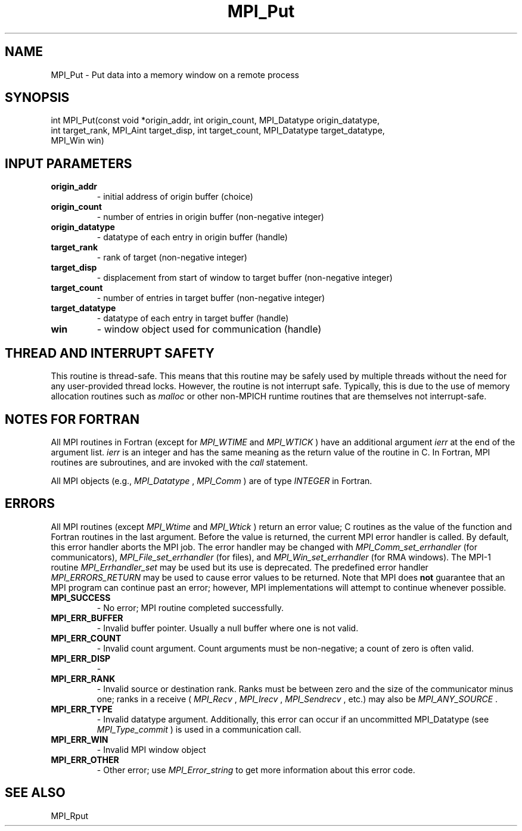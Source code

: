 .TH MPI_Put 3 "2/22/2022" " " "MPI"
.SH NAME
MPI_Put \-  Put data into a memory window on a remote process 
.SH SYNOPSIS
.nf
int MPI_Put(const void *origin_addr, int origin_count, MPI_Datatype origin_datatype,
int target_rank, MPI_Aint target_disp, int target_count, MPI_Datatype target_datatype,
MPI_Win win)
.fi
.SH INPUT PARAMETERS
.PD 0
.TP
.B origin_addr 
- initial address of origin buffer (choice)
.PD 1
.PD 0
.TP
.B origin_count 
- number of entries in origin buffer (non-negative integer)
.PD 1
.PD 0
.TP
.B origin_datatype 
- datatype of each entry in origin buffer (handle)
.PD 1
.PD 0
.TP
.B target_rank 
- rank of target (non-negative integer)
.PD 1
.PD 0
.TP
.B target_disp 
- displacement from start of window to target buffer (non-negative integer)
.PD 1
.PD 0
.TP
.B target_count 
- number of entries in target buffer (non-negative integer)
.PD 1
.PD 0
.TP
.B target_datatype 
- datatype of each entry in target buffer (handle)
.PD 1
.PD 0
.TP
.B win 
- window object used for communication (handle)
.PD 1

.SH THREAD AND INTERRUPT SAFETY

This routine is thread-safe.  This means that this routine may be
safely used by multiple threads without the need for any user-provided
thread locks.  However, the routine is not interrupt safe.  Typically,
this is due to the use of memory allocation routines such as 
.I malloc
or other non-MPICH runtime routines that are themselves not interrupt-safe.

.SH NOTES FOR FORTRAN
All MPI routines in Fortran (except for 
.I MPI_WTIME
and 
.I MPI_WTICK
) have
an additional argument 
.I ierr
at the end of the argument list.  
.I ierr
is an integer and has the same meaning as the return value of the routine
in C.  In Fortran, MPI routines are subroutines, and are invoked with the
.I call
statement.

All MPI objects (e.g., 
.I MPI_Datatype
, 
.I MPI_Comm
) are of type 
.I INTEGER
in Fortran.

.SH ERRORS

All MPI routines (except 
.I MPI_Wtime
and 
.I MPI_Wtick
) return an error value;
C routines as the value of the function and Fortran routines in the last
argument.  Before the value is returned, the current MPI error handler is
called.  By default, this error handler aborts the MPI job.  The error handler
may be changed with 
.I MPI_Comm_set_errhandler
(for communicators),
.I MPI_File_set_errhandler
(for files), and 
.I MPI_Win_set_errhandler
(for
RMA windows).  The MPI-1 routine 
.I MPI_Errhandler_set
may be used but
its use is deprecated.  The predefined error handler
.I MPI_ERRORS_RETURN
may be used to cause error values to be returned.
Note that MPI does 
.B not
guarantee that an MPI program can continue past
an error; however, MPI implementations will attempt to continue whenever
possible.

.PD 0
.TP
.B MPI_SUCCESS 
- No error; MPI routine completed successfully.
.PD 1

.PD 0
.TP
.B MPI_ERR_BUFFER 
- Invalid buffer pointer.  Usually a null buffer where
one is not valid.
.PD 1
.PD 0
.TP
.B MPI_ERR_COUNT 
- Invalid count argument.  Count arguments must be 
non-negative; a count of zero is often valid.
.PD 1
.PD 0
.TP
.B MPI_ERR_DISP 
- 
.PD 1
.PD 0
.TP
.B MPI_ERR_RANK 
- Invalid source or destination rank.  Ranks must be between
zero and the size of the communicator minus one; ranks in a receive
(
.I MPI_Recv
, 
.I MPI_Irecv
, 
.I MPI_Sendrecv
, etc.) may also be 
.I MPI_ANY_SOURCE
\&.

.PD 1
.PD 0
.TP
.B MPI_ERR_TYPE 
- Invalid datatype argument.  Additionally, this error can
occur if an uncommitted MPI_Datatype (see 
.I MPI_Type_commit
) is used
in a communication call.
.PD 1
.PD 0
.TP
.B MPI_ERR_WIN 
- Invalid MPI window object
.PD 1
.PD 0
.TP
.B MPI_ERR_OTHER 
- Other error; use 
.I MPI_Error_string
to get more information
about this error code. 
.PD 1

.SH SEE ALSO
MPI_Rput
.br
